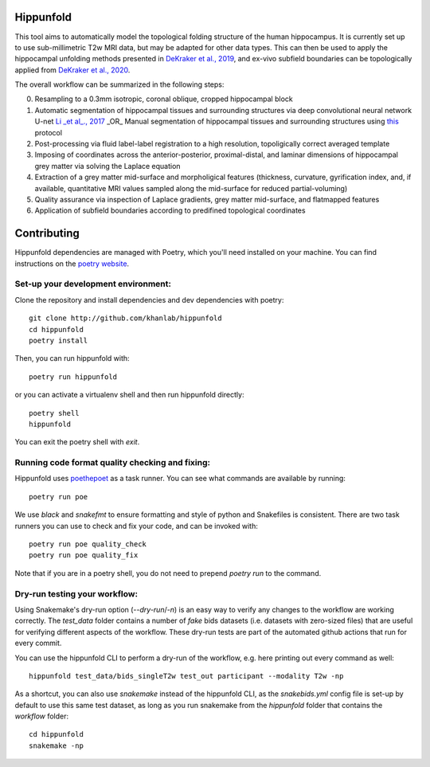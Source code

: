 Hippunfold
==========

.. image:: https://readthedocs.org/projects/hippunfold/badge/?version=latest
   :target: https://hippunfold.readthedocs.io/en/latest/?badge=latest
   :alt: Documentation Status


.. image:: https://circleci.com/gh/khanlab/hippunfold.svg?style=svg
   :target: https://circleci.com/gh/khanlab/hippunfold
   :alt: CircleCI



This tool aims to automatically model the topological folding structure of the human hippocampus. It is currently set up to use sub-millimetric T2w MRI data, but may be adapted for other data types. This can then be used to apply the hippocampal unfolding methods presented in `DeKraker et al., 2019 <https://www.sciencedirect.com/science/article/pii/S1053811917309977>`_, and ex-vivo subfield boundaries can be topologically applied from `DeKraker et al., 2020 <https://www.sciencedirect.com/science/article/pii/S105381191930919X?via%3Dihub>`_.

.. image:: https://github.com/khanlab/hippunfold/raw/master/docs/pipeline_overview.png
    :align: center
    :alt: Pipeline Overview

The overall workflow can be summarized in the following steps:

0. Resampling to a 0.3mm isotropic, coronal oblique, cropped hippocampal block

1. Automatic segmentation of hippocampal tissues and surrounding structures via deep convolutional neural network U-net `Li _et al_., 2017 <https://arxiv.org/abs/1707.01992>`_ _OR_ Manual segmentation of hippocampal tissues and surrounding structures using `this <https://ars.els-cdn.com/content/image/1-s2.0-S1053811917309977-mmc1.pdf>`_ protocol

2. Post-processing via fluid label-label registration to a high resolution, topoligically correct averaged template

3. Imposing of coordinates across the anterior-posterior, proximal-distal, and laminar dimensions of hippocampal grey matter via solving the Laplace equation

4. Extraction of a grey matter mid-surface and morpholigical features (thickness, curvature, gyrification index, and, if available, quantitative MRI values sampled along the mid-surface for reduced partial-voluming)

5. Quality assurance via inspection of Laplace gradients, grey matter mid-surface, and flatmapped features

6. Application of subfield boundaries according to predifined topological coordinates



Contributing
============

Hippunfold dependencies are managed with Poetry, which you'll need installed on your machine. You can find instructions on the `poetry website <https://python-poetry.org/docs/master/#installation>`_. 

Set-up your development environment:
------------------------------------

Clone the repository and install dependencies and dev dependencies with poetry::

   git clone http://github.com/khanlab/hippunfold
   cd hippunfold
   poetry install


Then, you can run hippunfold with::

   poetry run hippunfold
   
or you can activate a virtualenv shell and then run hippunfold directly::

   poetry shell
   hippunfold
   
You can exit the poetry shell with `exit`.

Running code format quality checking and fixing:
------------------------------------------------

Hippunfold uses `poethepoet <https://github.com/nat-n/poethepoet>`_ as a task runner. You can see what commands are available by running::

    poetry run poe
    
We use `black` and `snakefmt` to ensure formatting and style of python and Snakefiles is consistent. There are two task runners you can use to check and fix your code, and can be invoked with::

   poetry run poe quality_check
   poetry run poe quality_fix

Note that if you are in a poetry shell, you do not need to prepend `poetry run` to the command. 

Dry-run testing your workflow:
------------------------------

Using Snakemake's dry-run option (`--dry-run`/`-n`) is an easy way to verify any changes to the workflow are working correctly. The `test_data` folder contains a number of *fake* bids datasets (i.e. datasets with zero-sized files) that are useful for verifying different aspects of the workflow. These dry-run tests are part of the automated github actions that run for every commit. 

You can use the hippunfold CLI to perform a dry-run of the workflow, e.g. here printing out every command as well::

   hippunfold test_data/bids_singleT2w test_out participant --modality T2w -np

As a shortcut, you can also use `snakemake` instead of the hippunfold CLI, as the `snakebids.yml` config file is set-up by default to use this same test dataset, as long as you run snakemake from the `hippunfold` folder that contains the `workflow` folder::

   cd hippunfold
   snakemake -np
   
